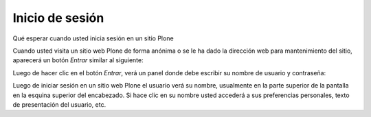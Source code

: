 .. -*- coding: utf-8 -*-

.. highlight:: rest

.. _inicio_de_sesion:

Inicio de sesión
======================

Qué esperar cuando usted inicia sesión en un sitio Plone

Cuando usted visita un sitio web Plone de forma anónima o se le ha dado la
dirección web para mantenimiento del sitio, aparecerá un botón *Entrar*
similar al siguiente:

.. image:: ../images/log-in.png
    :alt: Entrar
    :align: center


Luego de hacer clic en el botón *Entrar*, verá un panel donde debe escribir
su nombre de usuario y contraseña:

.. image:: ../images/loginform.png
    :alt: Panel inicio de sección
    :align: center


Luego de iniciar sesión en un sitio web Plone el usuario verá su nombre,
usualmente en la parte superior de la pantalla en la esquina superior del encabezado. Si hace
clic en su nombre usted accederá a sus preferencias personales, texto de
presentación del usuario, etc.

